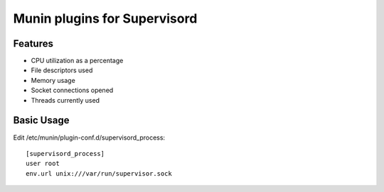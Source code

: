 Munin plugins for Supervisord
=============================

Features
--------

* CPU utilization as a percentage
* File descriptors used
* Memory usage
* Socket connections opened
* Threads currently used

Basic Usage
-----------

Edit /etc/munin/plugin-conf.d/supervisord_process::

    [supervisord_process]
    user root
    env.url unix:///var/run/supervisor.sock
